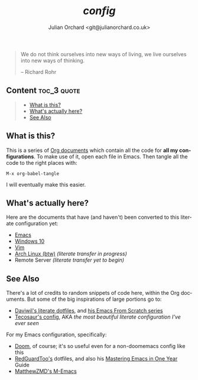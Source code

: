 #+language:  en
#+author: Julian Orchard <git@julianorchard.co.uk>
#+title: /config/
#+description: A README for all of my configuration files stored in this repo.

#+begin_quote

We do not think ourselves into new ways of living, we live ourselves into new ways of thinking.

-- Richard Rohr

#+end_quote

** Content :toc_3:quote:
#+BEGIN_QUOTE
  - [[#what-is-this][What is this?]]
  - [[#whats-actually-here][What's actually here?]]
  - [[#see-also][See Also]]
#+END_QUOTE

** What is this? 

This is a series of [[https://orgmode.org/][Org documents]] which contain all the code for *all my configurations*. To make use of it, open each file in Emacs. Then tangle all the code to the right places with:

#+begin_src elisp
M-x org-babel-tangle
#+end_src

I will eventually make this easier.

** What's actually here?

Here are the documents that have (and haven't) been converted to this literate configuration yet:

- [[file:emacs.org][Emacs]]
- [[file:windows.org][Windows 10]]
- [[file:vim.org][Vim]]
- [[file:arch.org][Arch Linux (btw)]] /(literate transfer in progress)/
- Remote Server /(literate transfer yet to begin)/

** See Also

There's a lot of credits to random snippets of code here, within the Org documents. But some of the big inspirations of large portions go to:

- [[https://github.com/daviwil/dotfiles][Daviwil's literate dotfiles]], and [[https://github.com/daviwil/emacs-from-scratch][his Emacs From Scratch series]] 
- [[https://tecosaur.github.io/emacs-config/config.html][Tecosaur's config]], AKA /the most beautiful literate configuration I've ever seen/

For my Emacs configuration, specifically: 

- [[https://github.com/doomemacs/doomemacs][Doom]], of course; it's so useful even for a non-doomemacs config like this
- [[https://github.com/redguardtoo/emacs.d][RedGuardToo's]] dotfiles, and also his [[https://github.com/redguardtoo/mastering-emacs-in-one-year-guide][Mastering Emacs in One Year]] Guide 
- [[https://github.com/MatthewZMD/.emacs.d][MatthewZMD's M-Emacs]]
